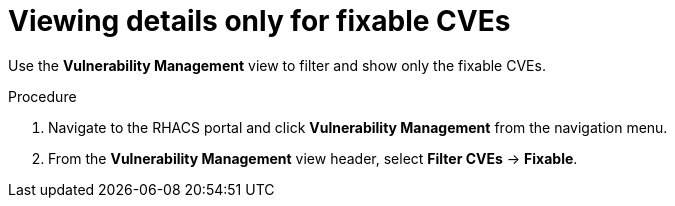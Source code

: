 // Module included in the following assemblies:
//
// * operating/manage-vulnerabilities.adoc
:_mod-docs-content-type: PROCEDURE
[id="view-details-only-for-fixable-cves_{context}"]
= Viewing details only for fixable CVEs

[role="_abstract"]
Use the *Vulnerability Management* view to filter and show only the fixable CVEs.

.Procedure

. Navigate to the RHACS portal and click *Vulnerability Management* from the navigation menu.
. From the *Vulnerability Management* view header, select *Filter CVEs* -> *Fixable*.
